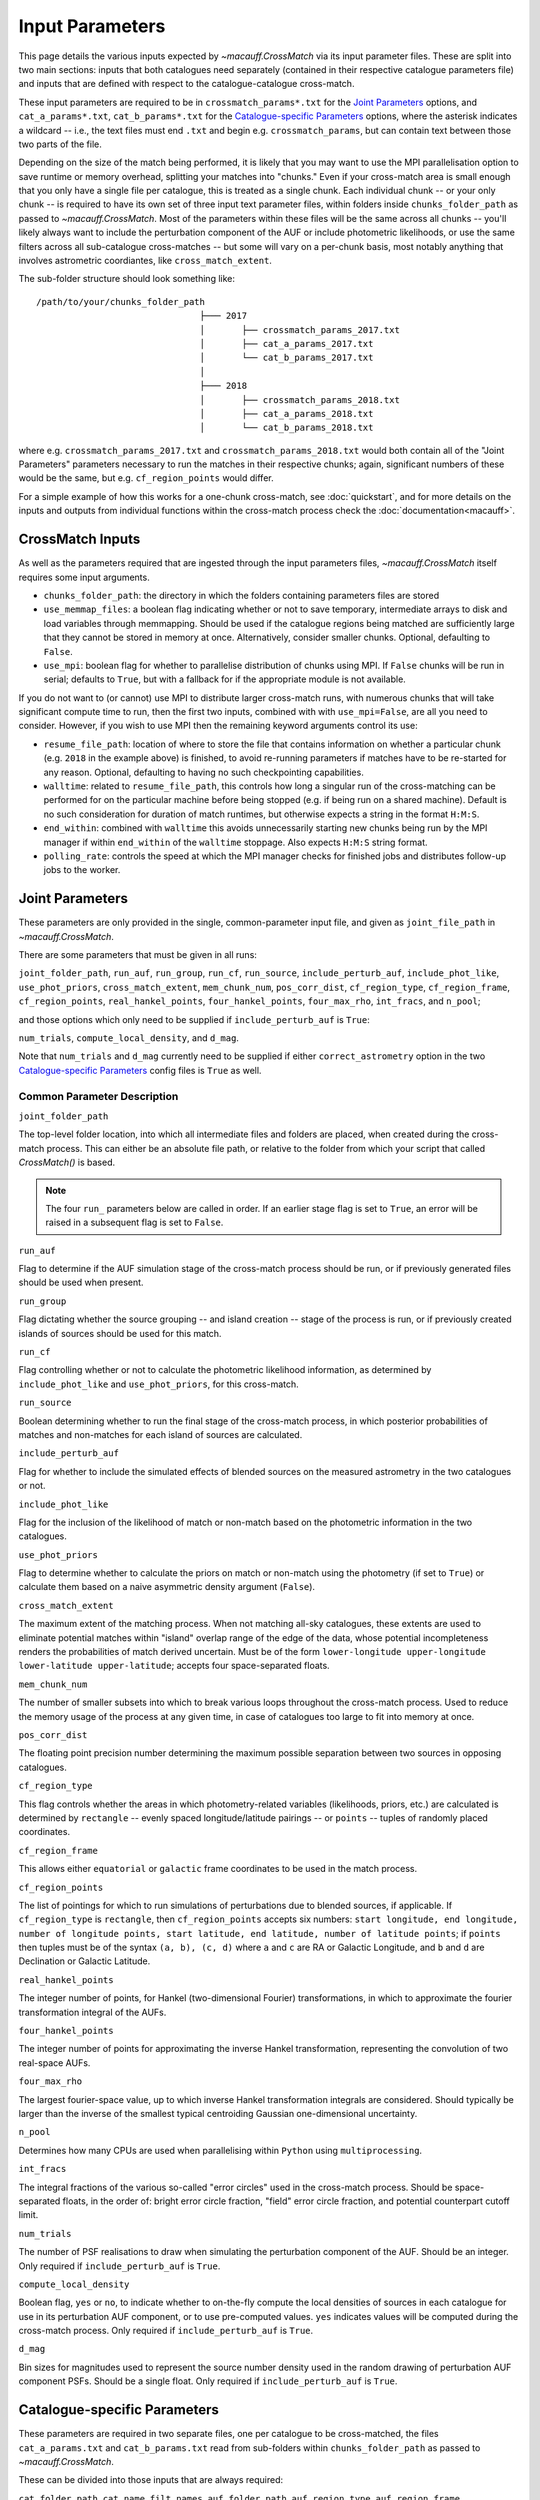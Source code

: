****************
Input Parameters
****************

This page details the various inputs expected by `~macauff.CrossMatch` via its input parameter files. These are split into two main sections: inputs that both catalogues need separately (contained in their respective catalogue parameters file) and inputs that are defined with respect to the catalogue-catalogue cross-match.

These input parameters are required to be in ``crossmatch_params*.txt`` for the `Joint Parameters`_ options, and ``cat_a_params*.txt``, ``cat_b_params*.txt`` for the `Catalogue-specific Parameters`_ options, where the asterisk indicates a wildcard -- i.e., the text files must end ``.txt`` and begin e.g. ``crossmatch_params``,  but can contain text between those two parts of the file.

Depending on the size of the match being performed, it is likely that you may want to use the MPI parallelisation option to save runtime or memory overhead, splitting your matches into "chunks." Even if your cross-match area is small enough that you only have a single file per catalogue, this is treated as a single chunk. Each individual chunk -- or your only chunk -- is required to have its own set of three input text parameter files, within folders inside ``chunks_folder_path`` as passed to `~macauff.CrossMatch`. Most of the parameters within these files will be the same across all chunks -- you'll likely always want to include the perturbation component of the AUF or include photometric likelihoods, or use the same filters across all sub-catalogue cross-matches -- but some will vary on a per-chunk basis, most notably anything that involves astrometric coordiantes, like ``cross_match_extent``.

The sub-folder structure should look something like::

    /path/to/your/chunks_folder_path
                                   ├─── 2017
                                   │       ├── crossmatch_params_2017.txt
                                   │       ├── cat_a_params_2017.txt
                                   │       └── cat_b_params_2017.txt
                                   │
                                   ├─── 2018
                                   │       ├── crossmatch_params_2018.txt
                                   │       ├── cat_a_params_2018.txt
                                   │       └── cat_b_params_2018.txt

where e.g. ``crossmatch_params_2017.txt`` and ``crossmatch_params_2018.txt`` would both contain all of the "Joint Parameters" parameters necessary to run the matches in their respective chunks; again, significant numbers of these would be the same, but e.g. ``cf_region_points`` would differ.

For a simple example of how this works for a one-chunk cross-match, see :doc:`quickstart`, and for more details on the inputs and outputs from individual functions within the cross-match process check the :doc:`documentation<macauff>`.

CrossMatch Inputs
=================

As well as the parameters required that are ingested through the input parameters files, `~macauff.CrossMatch` itself requires some input arguments.

- ``chunks_folder_path``: the directory in which the folders containing parameters files are stored

- ``use_memmap_files``: a boolean flag indicating whether or not to save temporary, intermediate arrays to disk and load variables through memmapping. Should be used if the catalogue regions being matched are sufficiently large that they cannot be stored in memory at once. Alternatively, consider smaller chunks. Optional, defaulting to ``False``.

- ``use_mpi``: boolean flag for whether to parallelise distribution of chunks using MPI. If ``False`` chunks will be run in serial; defaults to ``True``, but with a fallback for if the appropriate module is not available.

If you do not want to (or cannot) use MPI to distribute larger cross-match runs, with numerous chunks that will take significant compute time to run, then the first two inputs, combined with with ``use_mpi=False``, are all you need to consider. However, if you wish to use MPI then the remaining keyword arguments control its use:

- ``resume_file_path``: location of where to store the file that contains information on whether a particular chunk (e.g. ``2018`` in the example above) is finished, to avoid re-running parameters if matches have to be re-started for any reason. Optional, defaulting to having no such checkpointing capabilities.

- ``walltime``: related to ``resume_file_path``, this controls how long a singular run of the cross-matching can be performed for on the particular machine before being stopped (e.g. if being run on a shared machine). Default is no such consideration for duration of match runtimes, but otherwise expects a string in the format ``H:M:S``.

- ``end_within``: combined with ``walltime`` this avoids unnecessarily starting new chunks being run by the MPI manager if within ``end_within`` of the ``walltime`` stoppage. Also expects ``H:M:S`` string format.

- ``polling_rate``: controls the speed at which the MPI manager checks for finished jobs and distributes follow-up jobs to the worker.

Joint Parameters
================

These parameters are only provided in the single, common-parameter input file, and given as ``joint_file_path`` in `~macauff.CrossMatch`.

There are some parameters that must be given in all runs:

``joint_folder_path``, ``run_auf``, ``run_group``, ``run_cf``, ``run_source``, ``include_perturb_auf``, ``include_phot_like``, ``use_phot_priors``, ``cross_match_extent``, ``mem_chunk_num``, ``pos_corr_dist``, ``cf_region_type``, ``cf_region_frame``, ``cf_region_points``, ``real_hankel_points``, ``four_hankel_points``, ``four_max_rho``, ``int_fracs``, and ``n_pool``;

and those options which only need to be supplied if ``include_perturb_auf`` is ``True``:

``num_trials``, ``compute_local_density``, and ``d_mag``.

Note that ``num_trials`` and ``d_mag`` currently need to be supplied if either ``correct_astrometry`` option in the two `Catalogue-specific Parameters`_ config files is ``True`` as well.

Common Parameter Description
----------------------------

``joint_folder_path``

The top-level folder location, into which all intermediate files and folders are placed, when created during the cross-match process. This can either be an absolute file path, or relative to the folder from which your script that called `CrossMatch()` is based.

.. note::
    The four ``run_`` parameters below are called in order. If an earlier stage flag is set to ``True``, an error will be raised in a subsequent flag is set to ``False``.

``run_auf``

Flag to determine if the AUF simulation stage of the cross-match process should be run, or if previously generated files should be used when present.

``run_group``

Flag dictating whether the source grouping -- and island creation -- stage of the process is run, or if previously created islands of sources should be used for this match.

``run_cf``

Flag controlling whether or not to calculate the photometric likelihood information, as determined by ``include_phot_like`` and ``use_phot_priors``, for this cross-match.

``run_source``

Boolean determining whether to run the final stage of the cross-match process, in which posterior probabilities of matches and non-matches for each island of sources are calculated.

``include_perturb_auf``

Flag for whether to include the simulated effects of blended sources on the measured astrometry in the two catalogues or not.

``include_phot_like``

Flag for the inclusion of the likelihood of match or non-match based on the photometric information in the two catalogues.

``use_phot_priors``

Flag to determine whether to calculate the priors on match or non-match using the photometry (if set to ``True``) or calculate them based on a naive asymmetric density argument (``False``).

``cross_match_extent``

The maximum extent of the matching process. When not matching all-sky catalogues, these extents are used to eliminate potential matches within "island" overlap range of the edge of the data, whose potential incompleteness renders the probabilities of match derived uncertain. Must be of the form ``lower-longitude upper-longitude lower-latitude upper-latitude``; accepts four space-separated floats.

``mem_chunk_num``

The number of smaller subsets into which to break various loops throughout the cross-match process. Used to reduce the memory usage of the process at any given time, in case of catalogues too large to fit into memory at once.

``pos_corr_dist``

The floating point precision number determining the maximum possible separation between two sources in opposing catalogues.

``cf_region_type``

This flag controls whether the areas in which photometry-related variables (likelihoods, priors, etc.) are calculated is determined by ``rectangle`` -- evenly spaced longitude/latitude pairings -- or ``points`` -- tuples of randomly placed coordinates.

``cf_region_frame``

This allows either ``equatorial`` or ``galactic`` frame coordinates to be used in the match process.

``cf_region_points``

The list of pointings for which to run simulations of perturbations due to blended sources, if applicable. If ``cf_region_type`` is ``rectangle``, then ``cf_region_points`` accepts six numbers: ``start longitude, end longitude, number of longitude points, start latitude, end latitude, number of latitude points``; if ``points`` then tuples must be of the syntax ``(a, b), (c, d)`` where ``a`` and ``c`` are RA or Galactic Longitude, and ``b`` and ``d`` are Declination or Galactic Latitude.

``real_hankel_points``

The integer number of points, for Hankel (two-dimensional Fourier) transformations, in which to approximate the fourier transformation integral of the AUFs.

``four_hankel_points``

The integer number of points for approximating the inverse Hankel transformation, representing the convolution of two real-space AUFs.

``four_max_rho``

The largest fourier-space value, up to which inverse Hankel transformation integrals are considered. Should typically be larger than the inverse of the smallest typical centroiding Gaussian one-dimensional uncertainty.

``n_pool``

Determines how many CPUs are used when parallelising within ``Python`` using ``multiprocessing``.

``int_fracs``

The integral fractions of the various so-called "error circles" used in the cross-match process. Should be space-separated floats, in the order of: bright error circle fraction, "field" error circle fraction, and potential counterpart cutoff limit.

``num_trials``

The number of PSF realisations to draw when simulating the perturbation component of the AUF. Should be an integer. Only required if ``include_perturb_auf`` is ``True``.

``compute_local_density``

Boolean flag, ``yes`` or ``no``, to indicate whether to on-the-fly compute the local densities of sources in each catalogue for use in its perturbation AUF component, or to use pre-computed values. ``yes`` indicates values will be computed during the cross-match process. Only required if ``include_perturb_auf`` is ``True``.

``d_mag``

Bin sizes for magnitudes used to represent the source number density used in the random drawing of perturbation AUF component PSFs. Should be a single float. Only required if ``include_perturb_auf`` is ``True``.


Catalogue-specific Parameters
=============================

These parameters are required in two separate files, one per catalogue to be cross-matched, the files ``cat_a_params.txt`` and ``cat_b_params.txt`` read from sub-folders within ``chunks_folder_path`` as passed to `~macauff.CrossMatch`.

These can be divided into those inputs that are always required:

``cat_folder_path``, ``cat_name``, ``filt_names``, ``auf_folder_path``, ``auf_region_type``, ``auf_region_frame``, ``auf_region_points``, and ``correct_astrometry``;

those that are only required if the `Joint Parameters`_ option ``include_perturb_auf`` is ``True``:

``fit_gal_flag``, ``run_fw_auf``, ``run_psf_auf``, ``psf_fwhms``, ``dens_mags``, ``snr_mag_params_path``, ``download_tri``, ``tri_set_name``, ``tri_filt_names``, ``tri_filt_num``, ``tri_maglim_faint``, and ``tri_num_faint``;

parameters required if ``run_psf_auf`` is ``True``:

``dd_params_path`` and ``l_cut_path``;

the parameter needed if `Joint Parameters`_ option ``compute_local_density`` is ``True`` (and hence ``include_perturb_auf`` is ``True``):

``dens_dist``;

the inputs required in each catalogue parameters file if ``fit_gal_flag`` is ``True`` (and hence ``include_perturb_auf`` is ``True``):

``gal_wavs``, ``gal_zmax``, ``gal_nzs``, ``gal_aboffsets``, ``gal_filternames``, and ``gal_al_avs``;

and the inputs required if ``correct_astrometry`` is ``True``:

``best_mag_index``, ``nn_radius``, ``correct_astro_save_folder``, ``csv_cat_file_string``, ``ref_csv_cat_file_string``, ``correct_mag_array``, ``correct_mag_slice``, ``correct_sig_slice``, ``pos_and_err_indices``, ``mag_indices``, and ``mag_unc_indices``.

Note that ``run_fw_auf``, ``run_psf_auf``, ``psf_fwhms``, ``dens_mags``, ``snr_mag_params_path``, ``download_tri``, ``tri_set_name``, ``tri_filt_names``, ``tri_filt_num``, ``tri_maglim_faint``, ``tri_num_faint``, ``dens_dist``, ``dd_params_path``, ``l_cut_path``, ``gal_wavs``, ``gal_zmax``, ``gal_nzs``, ``gal_aboffsets``, ``gal_filternames``, and ``gal_al_avs`` are all currently required if ``correct_astrometry`` is ``True``, bypassing the nested flags above. For example, ``dens_dist`` is required as an input if ``compute_local_density`` and ``include_perturb_auf`` are both ``True``, or if ``correct_astrometry`` is set. This means that ``AstrometricCorrections`` implicitly always runs and fits for a full Astrometric Uncertainty Function.


Catalogue Parameter Description
-------------------------------

``cat_folder_path``

The folder containing the three files (see :doc:`quickstart` for more details) describing the given input catalogue. Can either be an absolute path, or relative to the folder from which the script was called.

``cat_name``

The name of the catalogue. This is used to generate intermediate folder structure within the cross-matching process, and during any output file creation process.

``filt_names``

The filter names of the photometric bandpasses used in this catalogue, in the order in which they are saved in ``con_cat_photo``. These will be used to describe any output data files generated after the matching process. Should be a space-separated list.

``auf_folder_path``

The folder into which the Astrometric Uncertainty Function (AUF) related files will be, or have been, saved. Can also either be an absolute or relative path, like ``cat_folder_path``.

``auf_region_type``

Similar to ``cf_region_type``, flag indicating which definition to use for determining the pointings of the AUF simulations; accepts either ``rectangle`` or ``points``. If ``rectangle``, then ``auf_region_points`` will map out a rectangle of evenly spaced points, otherwise it accepts pairs of coordinates at otherwise random coordinates.

``auf_region_frame``

As with ``auf_region_frame``, this flag indicates which frame the data, and thus AUF simulations, are in. Can either be ``equatorial`` or ``galactic``, allowing for data to be input either in Right Ascension and Declination, or Galactic Longitude and Galactic Latitude.

``auf_region_points``

Based on ``auf_region_type``, this must either by six space-separated floats, controlling the start and end, and number of, longitude and latitude points in ``start lon end lon # steps start lat end lat #steps`` order (see ``cf_region_points``), or a series of comma-separated tuples cf. ``(a, b), (c, d)``.

``correct_astrometry``

In cases where catalogues have unreliable *centroid* uncertainties, before catalogue matching occurs the dataset can be fit for systematic corrections to its quoted astrometric precisions through ensemble match separation distance distributions to a higher-precision dataset (see the :doc:`Processing<pre_post_process>` section). This flag controls whether this is performed on a chunk-by-chunk basis during the initialisation step of ``CrossMatch``.

``fit_gal_flag``

Optional flag for whether to include simulated external galaxy counts, or just include Galactic sources when deriving the perturbation component of the AUF. Only needed if ``include_perturb_auf`` is ``True``.

``run_fw_auf``

Boolean flag controlling the option to include the flux-weighted algorithm for determining the centre-of-light perturbation with AUF component simulations. Only required if  ``include_perturb_auf`` is ``True``.

``run_psf_auf``

Complementary flag to ``run_fw_auf``, indicates whether to run background-dominated, PSF photometry algorithm for the determination of perturbation due to hidden contaminant objects. If both this and ``run_fw_auf`` are ``True`` a signal-to-noise-based weighting between the two algorithms is implemented. Must be provided if  ``include_perturb_auf`` is ``True``.

``psf_fwhms``

The Full-Width-At-Half-Maximum of each filter's Point Spread Function (PSF), in the same order as in ``filt_names``. These are used to simulate the PSF if ``include_perturb_auf`` is set to ``True``, and are unnecessary otherwise. Should be a space-separated list of floats.

``dens_mags``

The magnitude, in each bandpass -- the same order as ``filt_names`` -- down to which to count the number of nearby sources when deriving the local normalising density of each object. Should be space-separated floats, of the same number as those given in ``filt_names``.

``snr_mag_params_path``

File path, either absolute or relative to the location of the script the cross-matches are run from, of a binary ``.npy`` file containing the parameterisation of the signal-to-noise ratio of sources as a function of magnitude, in a series of given sightlines. Must be of shape ``(N, M, 5)`` where ``N`` is the number of filters in ``filt_names`` order, ``M`` is the number of sightlines for which SNR vs mag has been derived, and the 5 entries for each filter-sightline combination must be in order ``a``, ``b``, ``c``, ``coord1`` (e.g. RA), and ``coord2`` (e.g. Dec). See pre-processing for more information on the meaning of those terms and how ``snr_mag_params`` is used.

``download_tri``

Boolean flag, indicating whether to re-download a TRILEGAL simulation in a given ``auf_region_points`` sky coordinate, once it has successfully been run, and to overwrite the original simulation data or not. Optional if ``include_perturb_aufs`` is ``False``.


``tri_set_name``
The name of the filter set used to simulate the catalogue's sources in TRILEGAL [#]_. Used to interact with the TRILEGAL API; optional if ``include_perturb_aufs`` is ``False``.

``tri_filt_names``

The names of the filters, in the same order as ``filt_names``, as given in the data ``tri_set_name`` calls. Optional if ``include_perturb_aufs`` is ``False``.

``tri_filt_num``

The one-indexed column number of the magnitude, as determined by the column order of the saved data returned by the TRILEGAL API, to which to set the maximum magnitude limit for the simulation. Optional if ``include_perturb_aufs`` is ``False``.

``tri_maglim_faint``

This is the float that represents the magnitude down to which to simulate TRILEGAL sources in the full-scale simulation, bearing in mind the limiting magnitude cut of the public API but also making sure this value is sufficiently faint that it contains all potentially perturbing objects for the dynamic range of this catalogue (approximately 10 magnitudes fainter than the limiting magnitude of the survey)

``tri_num_faint``

Integer number of objects to draw from the TRILEGAL simulation -- affecting the area of simulation, up to the limit imposed by TRILEGAL -- down to the full ``tri_maglim_faint`` magnitude.

``dd_params_path``

File path containin the ``.npy`` file describing the parameterisations of perturbation offsets due to single hidden contaminating, perturbing objects in the ``run_psf_auf`` background-dominated, PSF photometry algorithm case. See pre-processing documentation for more details on this, and how to generate this file if necessary.

``l_cut_path``

Alongside ``dd_params_path``, path to the ``.npy`` file containing the limiting flux cuts at which various PSF photometry perturbation algorithms apply. See pre-processing documentation for the specifics and how to generate this file if necesssary.

``dens_dist``

The radius, in arcseconds, within which to count internal catalogue sources for each object, to calculate the local source density. Used to scale TRILEGAL simulated source counts to match smaller scale density fluctuations. Only required if ``compute_local_density`` is ``True`` (and hence ``include_perturb_auf`` is also ``True``).

``gal_wavs``

List of floating point central wavelengths, in the order filters are given in ``filt_names``, for each filter, in microns. Used to approximate Schechter function parameters for deriving galaxy counts. Must be given if ``fit_gal_flag`` is ``True``, and hence only required if ``include_perturb_auf`` is ``True``.

``gal_zmax``

Maximum redshift ``z`` to calculate galactic densities out to for Schechter function derivations, one per ``gal_wavs`` point. Only needed if ``fit_gal_flag`` is ``True``.

``gal_nzs``

Integer number of redshift points, from zero to ``gal_zmax``, to evaluate Schechter functions on, for each filter. Must be given if ``fit_gal_flag`` is ``True``.

``gal_aboffsets``

For each filter, floating point offset between the given filter's zeropoint system and that of the AB magnitude system -- in the same that m = m_AB - offset_AB -- for each filter. If ``fit_gal_flag`` is ``True``, must be provided.

``gal_filternames``

Name of each filter as appropriate for providing to ``speclite`` for each filter. See `~macauff.generate_speclite_filters` for how to create appropriate filters if not provided by the module by default. Required if ``fit_gal_flag`` is ``True``.

``gal_al_avs``

Differential extinction relative to the V-band for each filter, a set of space-separated floats. Must be provided if ``fit_gal_flag`` is ``True``.

``best_mag_index``

For the purposes of correcting systematic biases in a given catalogue, a single photometric band is used. ``best_mag_index`` indicates which filter to use -- e.g., ``best_mag_index = 0`` says to use the first filter as given in ``filt_names`` or ``mag_indices``. Must be a single integer value no larger than ``len(filt_names)-1``.

``nn_radius``

Nearest neighbour radius out to which to search for potential counterparts for the purposes of ensemble match separation distributions; should be a single float.

``correct_astro_save_folder``

File path, relative or absolute, into which to save files as generated by the astrometric correction process.

``csv_cat_file_string``

Path and filename, all in a single string, containing the location of each correction sightline's dataset to test. Must contain the appropriate number of string format ``{}`` identifiers depending on ``coord_or_chunk`` -- in this case, a single "chunk" identifier for corrections done through ``CrossMatch``. For example, ``/your/path/to/file/data_{}.csv`` where each "chunk" is saved into a csv file called ``data_1``, ``data_2``, ``data_104`` etc.

``ref_csv_cat_file_string``

Similar to ``csv_cat_file_string``, but the path and filename of the *reference* dataset used in the matching process. These chunks should correspond one-to-one with those used in ``csv_cat_file_string`` -- i.e., ``data_1.csv`` in ``/your/path/to/file`` should be the same region of the sky as the reference catalogue in ``/another/path/to/elsewhere/reference_data_1.csv``, potentially with some buffer overlap to avoid false matches at the edges.

``correct_mag_array``

List of magnitudes at which to evaluate the distribution of matches to the higher-astrometric-precision dataset in the chosen ``best_mag_index`` filter. Accepts a list of floats.

``correct_mag_slice``

Corresponding to each magnitude in ``correct_mag_array``, each element of this list of floats should be a width around each ``correct_mag_array`` element to select sources, ensuring a small sub-set of similar brightness objects are used to determine the Astrometric Uncertainty Function of.

``correct_sig_slice``

Elementwise with ``correct_mag_array`` and ``correct_mag_slice``, a list of floats of widths of astrometric precision to select a robust sub-sample of objects in each magnitude bin for, ensuring a self-similar AUF.

``pos_and_err_indices``

A list of six integers, the first three elements of which are the zero-indexed indices into the *reference* catalogue .csv file (``ref_csv_cat_file_string``) for the longitudinal coordinate, latitudinal coordinate, and circular astrometric precision respectively, followed by the lon/lat/uncert of the *input* catalogue. For example, ``0 1 2 10 9 8`` suggests that the reference catalogue begins with the position and uncertainty of its objects while the catalogue "a" or "b" sources have, in their original .csv file, a backwards list of coordinates and precisions towards the final columns of the filing system.

``mag_indices``

Just for the input catalogue, a list of ``len(filt_names)`` space-separated integers detailing the zero-indexed column number of the magnitudes in the dataset.

``mag_unc_indices``

Similar to ``mag_indices``, a list of ``len(mag_indices)`` space-separated integers, one for each column in ``mag_indices`` for where the corresponding uncertainty column is held for each magnitude in the input .csv file.

.. rubric:: Footnotes

.. [#] Please see `here <http://stev.oapd.inaf.it/~webmaster/trilegal_1.6/papers.html>`_ to view the TRILEGAL papers to cite, if you use this software in your publication.

